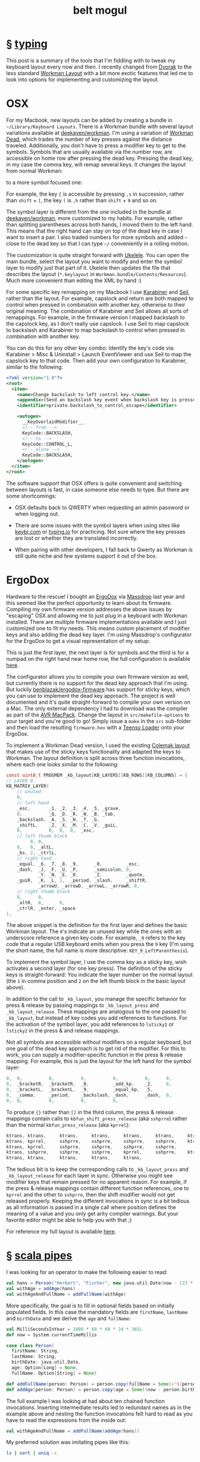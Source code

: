 #+HTML_HEAD: <link rel="stylesheet" type="text/css" href="/css/normalize.css" />
#+HTML_HEAD: <link rel="stylesheet" type="text/css" href="/css/styles.css" />
#+HTML_HEAD: <link type="text/css" rel="stylesheet" href="http://fonts.googleapis.com/css?family=Raleway:100,400,600"/>
#+HTML_HEAD: <link type="text/css" rel="stylesheet" href="http://fonts.googleapis.com/css?family=Lato"/>
#+HTML_HEAD: <link rel="shortcut icon" href="/favicon.ico" type="image/x-icon">
#+HTML_HEAD: <link rel="icon" href="/favicon.ico" type="image/x-icon">
#+HTML_HEAD: <link href="atom.xml" type="application/atom+xml" rel="alternate" title="belt mogul feed">
#+HTML_HEAD: <link href="//netdna.bootstrapcdn.com/font-awesome/4.1.0/css/font-awesome.min.css" rel="stylesheet">
#+OPTIONS: html-link-use-abs-url:nil html-postamble:nil html-preamble:nil
#+OPTIONS: html-scripts:nil html-style:nil html5-fancy:nil
#+OPTIONS: toc:0 num:nil ^:{}
#+HTML_CONTAINER: div
#+HTML_DOCTYPE: xhtml-strict
#+TITLE: belt mogul

#+BEGIN_HTML
<a href="/atom.xml" class="fa fa-rss"></a>
#+END_HTML

* § [[file:2014/typing.html][typing]]

   This post is a summary of the tools that I'm fiddling with to tweak my
   keyboard layout every now and then. I recently changed from [[https://en.wikipedia.org/wiki/Dvorak_Simplified_Keyboard][Dvorak]] to the
   less standard [[http://www.workmanlayout.com/blog/][Workman Layout]] with a bit more exotic features that led me to
   look into options for implementing and customizing the layout.

* OSX

   For my Macbook, new layouts can be added by creating a bundle in
   =~/Library/Keyboard Layouts=. There is a Workman bundle with several layout
   variations available at [[https://github.com/deekayen/workman/tree/master/mac][deekayen/workman]]. I'm using a variation of [[https://github.com/deekayen/workman/tree/master/mac#workman-dead-for-programmers][Workman
   Dead]], which trades the number of key presses against the distance
   traveled. Additionally, you don't have to press a modifier key to get to the
   symbols. Symbols that are usually available via the number row, are
   accessible on home row after pressing the dead key. Pressing the dead key, in
   my case the comma key, will remap several keys. It changes the layout from
   normal Workman:

   #+ATTR_HTML: :alt workman layer. :title workman layer.
   [[file:../../img/o/Screen-Shot-2014-08-09-at-7.45.47-AM.png][file:../../img/o/Screen-Shot-2014-08-09-at-7.45.47-AM-resized.png]]

   to a more symbol focused one:

   #+ATTR_HTML: :alt symbol layer. :title symbol layer.
   [[file:../../img/o/Screen-Shot-2014-08-09-at-7.45.52-AM.png][file:../../img/o/Screen-Shot-2014-08-09-at-7.45.52-AM-resized.png]]

   For example, the key ={= is accessible by pressing
   @@html:<code>@@,s@@html:</code>@@ in succession, rather than =shift= + =[=, the
   key =(= is @@html:<code>@@,h@@html:</code>@@ rather than =shift= + =9= and so on.

   The symbol layer is different from the one included in the bundle at
   [[https://github.com/deekayen/workman/tree/master/mac][deekayen/workman]], more customized to my habits. For example, rather than
   splitting parentheses across both hands, I moved them to the left hand. This
   means that the right hand can stay on top of the dead key in case I want to
   insert a pair. I also traded numbers for more symbols and added =~= close to
   the dead key so that I can type =~/= conveniently in a rolling motion.

   The customization is quite straight forward with [[http://scripts.sil.org/cms/scripts/page.php?site_id%3Dnrsi&id%3Dukelele][Ukelele]]. You can open the
   main bundle, select the layout you want to modify and enter the symbol layer
   to modify just that part of it. Ukelele then updates the file that describes
   the layout (=*.keylayout= in =Workman.bundle/Contents/Resources=). Much more
   convenient than editing the XML by hand :)

  For some specific key remapping on my Macbook I use [[https://pqrs.org/osx/karabiner/][Karabiner]] and [[https://pqrs.org/osx/karabiner/seil.html.en][Seil]], rather
  than the layout. For example, capslock and return are both mapped to control
  when pressed in combination with another key, otherwise to their original
  meaning. The combination of Karabiner and Seil allows all sorts of
  remappings. For example, in the firmware version I mapped backslash to the
  capslock key, as I don't really use capslock. I use Seil to map capslock to
  backslash and Karabiner to map backslash to control when pressed in
  combination with another key.

  You can do this for any other key combo: Identify the key's code via:
  Karabiner > Misc & Uninstall > Launch EventViewer and use Seil to map the
  capslock key to that code. Then add your own configuration to Karabiner,
  similar to the following:

   #+begin_src xml
     <?xml version="1.0"?>
     <root>
       <item>
         <name>Change backslash to left control key.</name>
         <appendix>(Send an backslash key event when backslash key is pressed alone.)</appendix>
         <identifier>private.backslash_to_control_escape</identifier>

         <autogen>
           __KeyOverlaidModifier__
           <!-- from -->
           KeyCode::BACKSLASH,
           <!-- to -->
           KeyCode::CONTROL_L,
           <!-- alone -->
           KeyCode::BACKSLASH,
         </autogen>
       </item>
     </root>
   #+end_src

   The software support that OSX offers is quite convenient and switching
   between layouts is fast, in case someone else needs to type. But there are
   some shortcomings:

   - OSX defaults back to QWERTY when requesting an admin password or when
     logging out.

   - There are some issues with the symbol layers when using sites like
     [[http://www.keybr.com/][keybr.com]] or [[https://typing.io/][typing.io]] for practicing. Not sure where the key presses are
     lost or whether they are translated incorrectly.

   - When pairing with other developers, I fall back to Qwerty as Workman is
     still quite niche and few systems support it out of the box.

* ErgoDox

   Hardware to the rescue! I bought an [[http://ergodox.org/][ErgoDox]] via [[https://www.massdrop.com/buy/ergodox?s%3Dergodox][Massdrop]] last year and this
   seemed like the perfect opportunity to learn about its firmware. Compiling my
   own firmware version addresses the above issues by "escaping" OSX and
   allowing me to just plug in a keyboard with Workman installed. There are
   multiple firmware implementations available and I just customized one to fit
   my needs. This means custom placement of modifier keys and also adding the
   dead key layer. I'm using Massdrop's configurator for the ErgoDox to get a
   visual representation of my setup:

   #+ATTR_HTML: :alt ergodox layer 0. :title ergodox layer 0.
   [[file:../../img/o/ergodox-layer-0.png][file:../../img/o/ergodox-layer-0-resized.png]]

   This is just the first layer, the next layer is for symbols and the third is
   for a numpad on the right hand near home row, the full configuration is
   available [[https://www.massdrop.com/ext/ergodox/?referer%3D92TGQH&hash%3Dcd06f0925f6a7563b492b5fcfb08f7a7][here]].

   The configurator allows you to compile your own firmware version as well, but
   currently there is no support for the dead key approach that I'm using. But
   luckily [[https://github.com/benblazak/ergodox-firmware][benblazak/ergodox-firmware]] has support for sticky keys, which you can
   use to implement the dead key approach. The project is well documented and
   it's quite straight-forward to compile your own version on a Mac. The only
   external dependency I had to download was the compiler as part of the [[http://www.obdev.at/products/crosspack/download.html][AVR
   MacPack]]. Change the layout in =src/makefile-options= to your target and you're
   good to go! Simply issue a =make= in the =src= sub-folder and then load the
   resulting =firmware.hex= with a [[http://pjrc.com/teensy/loader_mac.html][Teensy Loader]] onto your ErgoDox.

   To implement a Workman Dead version, I used the existing [[https://github.com/benblazak/ergodox-firmware/blob/master/src/keyboard/ergodox/layout/colemak-jc-mod.c][Colemak layout]] that
   makes use of the sticky keys functionality and adapted the keys to
   Workman. The layout definition is split across three function invocations,
   where each one looks similar to the following:

   #+begin_src c
     const uint8_t PROGMEM _kb_layout[KB_LAYERS][KB_ROWS][KB_COLUMNS] = {
     // LAYER 0
     KB_MATRIX_LAYER(
         // unused
         0,
         // left hand
         _esc,       _1, _2, _3, _4, _5, _grave,
         0,          _Q, _D, _R, _W, _B, _tab,
         _backslash, _A, _S, _H, _T, _G,
         _shiftL,    _Z, _X, _M, _C, _V, _guiL,
         0,          0,  0,  0,  _esc,
         // left thumb block
              0, 0,
         0,   0, _altL,
         _bs, 2, _ctrlL,
         // right hand
         _equal, _6, _7, _8, _9,      _0,         _esc,
         _dash,  _J, _F, _U, _P,      _semicolon, 0,
                 _Y, _N, _E, _O,      _I,         _quote,
         _guiR,  _K, _L, 1,  _period, _slash,     _shiftR,
                 _arrowU, _arrowD, _arrowL, _arrowR, 0,
         // right thumb block
         0,      0,
         _altR,  0,      0,
         _ctrlR, _enter, _space
     ),
   #+end_src

   The above snippet is the definition for the first layer and defines the basic
   Workman layout. The =0='s indicate an unused key while the ones with an
   underscore reference a given key code. For example, =_9= refers to the key code
   that a regular USB keyboard emits when you press the =9= key (I'm using the
   short name, the full name is more descriptive: =KEY_9_LeftParenthesis=).

   To implement the symbol layer, I use the comma key as a sticky key, wish
   activates a second layer (for one key press). The definition of the sticky
   keys is straight-forward: You indicate the layer number on the normal layout
   (the =1= in comma position and =2= on the left thumb block in the basic layout
   above).

   In addition to the call to =_kb_layout=, you manage the specific behavior for
   press & release by passing mappings to =_kb_layout_press= and
   =_kb_layout_release=. These mappings are analogous to the one passed to
   =_kb_layout=, but instead of key codes you add references to functions. For the
   activation of the symbol layer, you add references to =lsticky1= or =lsticky2= in
   the press & and release mappings.

   Not all symbols are accessible without modifiers on a regular keyboard, but
   one goal of the dead key approach is to get rid of the modifier. For this to
   work, you can supply a modifier-specific function in the press & release
   mapping. For example, this is just the layout for the left hand for the
   symbol layer:

   #+begin_src c
     0,  0,          0,          0,          0,          0,      0,
     0,  _bracketR,  _bracketR,  _0,         _add_kp,    _2,     0,
     0,  _bracketL,  _bracketL,  _9,         _equal_kp,  _5,
     0,  _comma,     _period,    _backslash, _dash,      _dash,  0,
     0,  0,          0,          0,          0,
   #+end_src

   To produce ={}= rather than =[]= in the third column, the press & release
   mappings contain calls to =kbfun_shift_press_release= (aka =sshprre=) rather than
   the normal =kbfun_press_release= (aka =kprrel=):

   #+begin_src c
    ktrans,	ktrans,		ktrans,		ktrans,		ktrans,		ktrans,		ktrans,
    ktrans,	kprrel,		sshprre,	sshprre,	sshprre,	sshprre,	ktrans,
    ktrans,	kprrel,		sshprre,	sshprre,	sshprre,	sshprre,
    ktrans,	sshprre,	sshprre,	sshprre,	kprrel,		sshprre,	ktrans,
    ktrans,	ktrans,		ktrans,		ktrans,		ktrans,
   #+end_src

   The tedious bit is to keep the corresponding calls to =_kb_layout_press= and
   =_kb_layout_release= for each layer in sync. Otherwise you might see modifier
   keys that remain pressed for no apparent reason. For example, if the press &
   release mappings contain different function references, one to =kprrel= and the
   other to =sshprre=, then the shift modifier would not get released properly.
   Keeping the different invocations in sync is a bit tedious as all information
   is passed in a single call where position defines the meaning of a value and
   you only get arity compiler warnings. But your favorite editor might be able
   to help you with that ;)

   For reference my full layout is available [[https://github.com/fgeller/ergodox-firmware/blob/master/src/keyboard/ergodox/layout/workman-dead-mod.c][here]].

* § [[file:2014/pipes.html][scala pipes]]

  I was looking for an operator to make the following easier to read:

#+begin_src scala
  val hans = Person("Herbert", "Fischer", new java.util.Date(now - (23 * MilliSecondsInYear)))
  val withAge = addAge(hans)
  val withAgeAndFullName = addFullName(withAge)
#+end_src

More specifically, the goal is to fill in optional fields based on initially
populated fields. In this case the mandatory fields are =firstName=, =lastName= and
=birthDate= and we derive the =age= and =fullName=:

#+begin_src scala
  val MilliSecondsInYear = 1000 * 60 * 60 * 24 * 365L
  def now = System.currentTimeMillis

  case class Person(
    firstName: String,
    lastName: String,
    birthDate: java.util.Date,
    age: Option[Long] = None,
    fullName: Option[String] = None)

  def addFullName(person: Person) = person.copy(fullName = Some(s"${person.firstName} ${person.lastName}"))
  def addAge(person: Person) = person.copy(age = Some((now - person.birthDate.getTime) / MilliSecondsInYear))
#+end_src

The full example I was looking at had about ten chained function
invocations. Inserting intermediate results led to redundant names as in the
example above and nesting the function invocations felt hard to read as you have
to read the expressions from the inside out:

#+begin_src scala
  val withAgeAndFullName = addFullName(addAge(hans))
#+end_src

My preferred solution was imitating pipes like this:

#+begin_src sh
  ls | sort | uniq -c
#+end_src

So ideally we could write:

#+begin_src scala
  val withAgeAndFullName = hans | addAge | addFullName
#+end_src

But that's the bitwise OR. The alternative I've seen is the following:

#+begin_src scala
  val withAgeAndFullName = hans |> addAge |> addFullName
#+end_src

Rather than including a library for this, we can try this ourselves. First, we
need to pimp objects with our operator:

#+begin_src scala
  class PimpAny[A](any: A) {
    def |>[B](fun: A ⇒ B): B = fun(any)
  }
#+end_src

And add an implicit conversion to make this available:

#+begin_src scala
  implicit def pimpAnyWithPipeOperator[A](any: A) = new PimpAny(any)
#+end_src

We can be even more concise and combine the wrapping class and the
implicit conversion via syntactic sugar in an implicit class:

#+begin_src scala
  implicit class PimpAnyWithPipeOperator[A](any: A) {
    def |>[B](fun: A ⇒ B): B = fun(any)
  }
#+end_src

And we're done -- fun practice to learn about implicit classes. :)

Full REPL example with pipes:

#+begin_src scala
  implicit class PimpAnyWithPipeOperator[A](any: A) {
    def |>[B](fun: A ⇒ B): B = fun(any)
  }

  val MilliSecondsInYear = 1000 * 60 * 60 * 24 * 365L

  case class Person(
    firstName: String,
    lastName: String,
    birthDate: java.util.Date,
    age: Option[Long] = None,
    fullName: Option[String] = None)

  def now = System.currentTimeMillis

  def addFullName(person: Person): Person =
    person.copy(fullName = Some(s"${person.firstName} ${person.lastName}"))

  def addAge(person: Person): Person =
    person.copy(age = Some((now - person.birthDate.getTime) / MilliSecondsInYear))

  val hans = Person("Herbert", "Fischer", new java.util.Date(now - (23 * MilliSecondsInYear)))
  val withAgeAndFullName = hans |> addAge |> addFullName
#+end_src

* § [[file:2014/tree.html][tree]]

  #+ATTR_HTML: :alt tree :title tree
  [[file:../img/a/P6082095.jpg]]

* § [[file:2014/leaving.html][leaving]]

  #+ATTR_HTML: :alt leaving :title leaving
  [[file:../img/a/P3120694.jpg]]

* § [[file:2014/black-swan.html][black swan]]
* § [[file:2014/move.html][move]]
* § [[file:./2014/up-or-down.html][up or down?]]
* § [[file:./2014/my-world.html][my world]]
* § [[file:./2014/2014-04-28.html][2014-04-28]]
* § [[file:./2014/emacs-lisp-scala.html][emacs lisp + scala]]
* § [[file:./2014/2014-04-13.html][2014-04-13]]
* § [[file:./2014/orange.html][orange]]
* § [[file:./2014/2014-04-02.html][2014-04-02]]
* § [[file:./2014/going-out.html][going out]]
* § [[file:./2014/spot-of-green-ii.html][spot of green II]]
* § [[file:./2014/2014-03-22.html][2014-03-22]]
* § [[file:./2014/2014-03-17.html][2014-03-17]]
* § [[file:./2014/emacs-scala.html][emacs + scala]]
* § [[file:./2014/spot-of-green.html][spot of green]]
* § [[file:./2014/2014-03-01.html][2014-03-01]]
